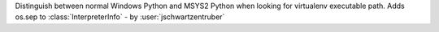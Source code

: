 Distinguish between normal Windows Python and MSYS2 Python when looking for
virtualenv executable path.  Adds os.sep to :class:`InterpreterInfo`
- by :user:`jschwartzentruber`

